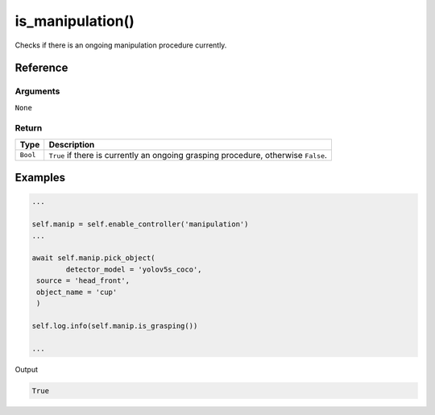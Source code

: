 ============================
is_manipulation()
============================

.. raw:: html

    <hr/>

Checks if there is an ongoing manipulation procedure currently.

Reference
===========

Arguments
-----------

``None``

Return
---------

+-----------------------------------+-----------------------------------+
| Type                              | Description                       |
+===================================+===================================+
| ``Bool``                          | ``True`` if there is currently an |
|                                   | ongoing grasping procedure,       |
|                                   | otherwise ``False``.              |
+-----------------------------------+-----------------------------------+

Examples
=============

.. code-block:: python

   ...
   
   self.manip = self.enable_controller('manipulation')
   ...

   await self.manip.pick_object(
           detector_model = 'yolov5s_coco',
    source = 'head_front',
    object_name = 'cup'
    )

   self.log.info(self.manip.is_grasping())
   
   ...

Output

.. code-block:: python

   True
